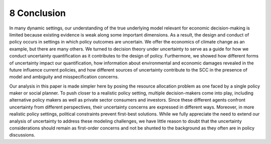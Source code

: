 8 Conclusion
============

In many dynamic settings, our understanding of the true underlying model
relevant for economic decision-making is limited because existing
evidence is weak along some important dimensions. As a result, the
design and conduct of policy occurs in settings in which policy outcomes
are uncertain. We offer the economics of climate change as an example,
but there are many others. We turned to decision theory under
uncertainty to serve as a guide for how we conduct uncertainty
quantification as it contributes to the design of policy. Furthermore,
we showed how different forms of uncertainty impact our quantification,
how information about environmental and economic damages revealed in the
future influence current policies, and how different sources of
uncertainty contribute to the SCC in the presence of model and ambiguity
and misspecification concerns.

Our analysis in this paper is made simpler here by posing the resource
allocation problem as one faced by a single policy maker or social
planner. To push closer to a realistic policy setting, multiple
decision-makers come into play, including alternative policy makers as
well as private sector consumers and investors. Since these different
agents confront uncertainty from different perspectives, their
uncertainty concerns are expressed in different ways. Moreover, in more
realistic policy settings, political constraints prevent first-best
solutions. While we fully appreciate the need to extend our analysis of
uncertainty to address these modeling challenges, we have little reason
to doubt that the uncertainty considerations should remain as
first-order concerns and not be shunted to the background as they often
are in policy discussions.
